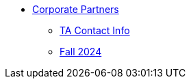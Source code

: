* xref:index.adoc[Corporate Partners]
// -------------needs updating-------------
// (copy from DEAF PODS(?))
//** xref:ndmn-meetings.adoc[NDMN Meeting Times]
// ----------------------------------------
** xref:crp:students:fall2024/syllabus.adoc#corporate-partner-tas[TA Contact Info]
** xref:crp:students:fall2024/index.adoc[Fall 2024]
